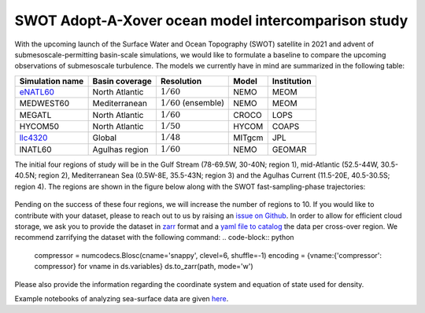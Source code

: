SWOT Adopt-A-Xover ocean model intercomparison study
====================================================

With the upcoming launch of the Surface Water and Ocean Topography (SWOT) satellite in 2021
and advent of submesoscale-permitting basin-scale simulations,
we would like to formulate a baseline
to compare the upcoming observations of submesoscale turbulence.
The models we currently have in mind are summarized in the following table:

================  ===============  =======================  =======  ============
Simulation name   Basin coverage   Resolution               Model    Institution
================  ===============  =======================  =======  ============
eNATL60_          North Atlantic   :math:`1/60`             NEMO     MEOM
MEDWEST60         Mediterranean    :math:`1/60` (ensemble)  NEMO     MEOM
MEGATL            North Atlantic   :math:`1/60`             CROCO    LOPS
HYCOM50           North Atlantic   :math:`1/50`             HYCOM    COAPS
llc4320_          Global           :math:`1/48`             MITgcm   JPL
lNATL60           Agulhas region   :math:`1/60`             NEMO     GEOMAR
================  ===============  =======================  =======  ============

The initial four regions of study will be in the Gulf Stream (78-69.5W, 30-40N; region 1),
mid-Atlantic (52.5-44W, 30.5-40.5N; region 2), Mediterranean Sea (0.5W-8E, 35.5-43N; region 3)
and the Agulhas Current (11.5-20E, 40.5-30.5S; region 4). 
The regions are shown in the figure below
along with the SWOT fast-sampling-phase trajectories:

.. figure:: ./img/SWOT-Xover-paths.png
    :width: 300px
    :align: center
    :height: 280px
    :alt: alternate text
    :figclass: align-center
    
Pending on the success of these four regions, we will increase the number of regions to 10.
If you would like to contribute with your dataset, please to reach out to us by raising an
`issue on Github <https://github.com/roxyboy/SWOT-AdAC-ocean-model-intercomparison/issues>`_.
In order to allow for efficient cloud storage, we ask you to provide the dataset in 
`zarr <https://zarr.readthedocs.io/en/stable/spec/v2.html>`_ format
and a `yaml file to catalog <https://intake.readthedocs.io/en/latest/catalog.html#yaml-format>`_ 
the data per cross-over region.
We recommend zarrifying the dataset with the following command:
.. code-block:: python

   compressor = numcodecs.Blosc(cname='snappy', clevel=6, shuffle=-1)
   encoding = {vname:{'compressor': compressor} for vname in ds.variables}
   ds.to_zarr(path, mode='w')
   
Please also provide the information regarding the coordinate system and equation of state used for density.

Example notebooks of analyzing sea-surface data are given 
`here <https://github.com/roxyboy/SWOT-AdAC-ocean-model-intercomparison/tree/master/sea_surface_variability>`_.

.. _eNATL60: https://catalog.pangeo.io/browse/master/ocean/MEOM_NEMO/
.. _llc4320: https://catalog.pangeo.io/browse/master/ocean/LLC4320/
